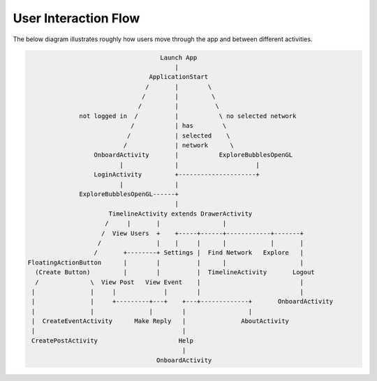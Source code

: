 =====================
User Interaction Flow
=====================

The below diagram illustrates roughly how users move through the app and
between different activities.

.. code-block:: plain

                                      Launch App
                                          |
                                   ApplicationStart
                                  /       |        \
                                 /        |         \
                                /         |          \
                not logged in  /          |           \ no selected network
                              /           | has        \
                             /            | selected    \
                            /             | network      \
                    OnboardActivity       |           ExploreBubblesOpenGL
                           |              |                     |
                    LoginActivity         +---------------------+
                           |              |
                ExploreBubblesOpenGL------+
                                          |
                        TimelineActivity extends DrawerActivity
                       /     |       |                 |
                      /  View Users  +    +-----+------+------------+-------+
                     /               |    |     |      |            |       |
                    /       +--------+ Settings |  Find Network   Explore   |
  FloatingActionButton      |        |          |      |                    |
    (Create Button)         |        |          |  TimelineActivity       Logout
    /              \  View Post   View Event    |                           |
   |               |     |             |        |                           |
   |               |     +---------+---+    +---+-------------+       OnboardActivity
   |               |               |        |                 |
   |  CreateEventActivity      Make Reply   |               AboutActivity
   |                                        |
   CreatePostActivity                      Help
                                            |
                                     OnboardActivity
